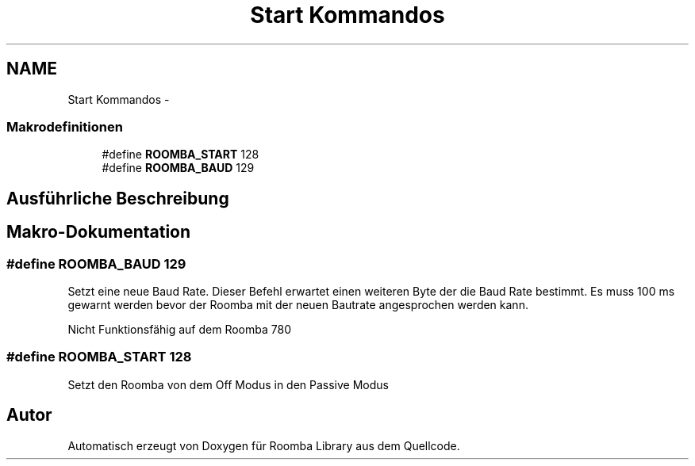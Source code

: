 .TH "Start Kommandos" 3 "Fre Okt 11 2013" "Roomba Library" \" -*- nroff -*-
.ad l
.nh
.SH NAME
Start Kommandos \- 
.SS "Makrodefinitionen"

.in +1c
.ti -1c
.RI "#define \fBROOMBA_START\fP   128"
.br
.ti -1c
.RI "#define \fBROOMBA_BAUD\fP   129"
.br
.in -1c
.SH "Ausführliche Beschreibung"
.PP 

.SH "Makro-Dokumentation"
.PP 
.SS "#define ROOMBA_BAUD   129"
Setzt eine neue Baud Rate\&. Dieser Befehl erwartet einen weiteren Byte der die Baud Rate bestimmt\&. Es muss 100 ms gewarnt werden bevor der Roomba mit der neuen Bautrate angesprochen werden kann\&.
.PP
Nicht Funktionsfähig auf dem Roomba 780 
.SS "#define ROOMBA_START   128"
Setzt den Roomba von dem Off Modus in den Passive Modus 
.SH "Autor"
.PP 
Automatisch erzeugt von Doxygen für Roomba Library aus dem Quellcode\&.
